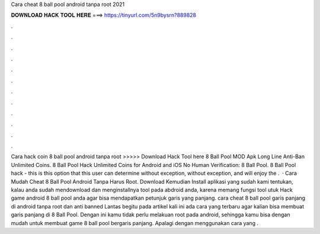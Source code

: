 Cara cheat 8 ball pool android tanpa root 2021

𝐃𝐎𝐖𝐍𝐋𝐎𝐀𝐃 𝐇𝐀𝐂𝐊 𝐓𝐎𝐎𝐋 𝐇𝐄𝐑𝐄 ===> https://tinyurl.com/5n9bysrn?889828

.

.

.

.

.

.

.

.

.

.

.

.

Cara hack coin 8 ball pool android tanpa root >>>>> Download Hack Tool here 8 Ball Pool MOD Apk Long Line Anti-Ban Unlimited Coins. 8 Ball Pool Hack Unlimited Coins for Android and iOS No Human Verification: 8 Ball Pool. 8 Ball Pool hack - this is this option that this user can determine without exception, without exception, and will enjoy the .  · Cara Mudah Cheat 8 Ball Pool Android Tanpa Harus Root. Download Kemudian Install aplikasi yang sudah kami tentukan, kalau anda sudah mendownload dan menginstallnya tool pada abdroid anda, karena memang fungsi tool utuk Hack game android 8 ball pool anda agar bisa mendapatkan petunjuk garis yang panjang. cara cheat 8 ball pool garis panjang di android tanpa root dan anti banned Lantas begitu pada artikel kali ini ada cara yang terbaru agar kalian bisa membuat garis panjang di 8 Ball Pool. Dengan ini kamu tidak perlu melakuan root pada android, sehingga kamu bisa dengan mudah untuk membuat game 8 ball pool bergaris panjang. Apalagi dengan menggunakan cara yang .